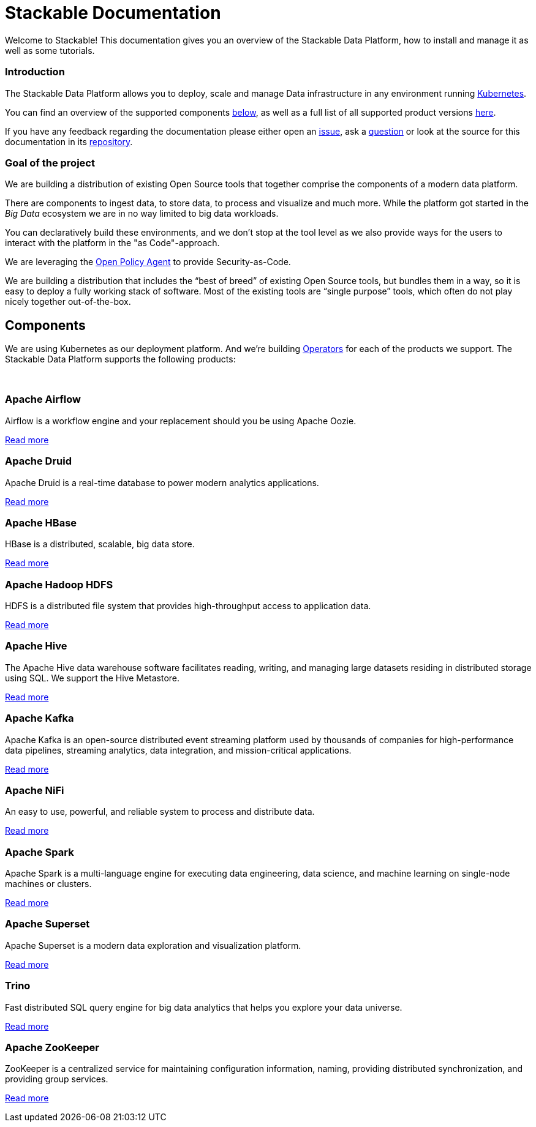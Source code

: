 = Stackable Documentation
:page-layout: landing

:k8s-operators: https://kubernetes.io/docs/concepts/extend-kubernetes/operator/
:docs-discussion: https://github.com/stackabletech/documentation/discussions
:docs-issues: https://github.com/stackabletech/documentation/issues
:docs-repo: https://github.com/stackabletech/documentation

Welcome to Stackable!
This documentation gives you an overview of the Stackable Data Platform, how to install and manage it as well as some
tutorials.

++++
<div class="boxes two-column">
++++

++++
<div class="box">
++++

++++
<h3>Introduction</h3>
++++

The Stackable Data Platform allows you to deploy, scale and manage Data infrastructure in any environment running
https://kubernetes.io/[Kubernetes].

You can find an overview of the supported components <<Components,below>>, as well as a full list of all supported
product versions xref:operators:supported_versions.adoc[here].

If you have any feedback regarding the documentation please either open an {docs-issues}[issue], ask a
{docs-discussion}[question] or look at the source for this documentation in its {docs-repo}[repository].

++++
</div>
++++

++++
<div class="box">
++++

++++
<h3>Goal of the project</h3>
++++

We are building a distribution of existing Open Source tools that together comprise the components of a modern data
platform.

There are components to ingest data, to store data, to process and visualize and much more. While the platform got
started in the _Big Data_ ecosystem we are in no way limited to big data workloads.

You can declaratively build these environments, and we don't stop at the tool level as we also provide ways for the
users to interact with the platform in the "as Code"-approach.

We are leveraging the https://www.openpolicyagent.org/[Open Policy Agent] to provide Security-as-Code.

We are building a distribution that includes the “best of breed” of existing Open Source tools, but bundles them in a
way, so it is easy to deploy a fully working stack of software. Most of the existing tools are “single purpose” tools,
which often do not play nicely together out-of-the-box.

++++
</div>
++++

++++
</div>
++++

== Components

We are using Kubernetes as our deployment platform. And we're building {k8s-operators}[Operators] for each of the
products we support. The Stackable Data Platform supports the following products:

++++
<br>
++++

++++
<div class="boxes">
++++

++++
<div class="box">
++++

++++
<h3 id="airflow"><a class="anchor" href="#airflow"></a>Apache Airflow</h3>
++++

Airflow is a workflow engine and your replacement should you be using Apache Oozie.

xref:home:airflow:index.adoc[Read more]

++++
</div>
++++

++++
<div class="box">
++++

++++
<h3 id="druid"><a class="anchor" href="#druid"></a>Apache Druid</h3>
++++

Apache Druid is a real-time database to power modern analytics applications.

xref:home:druid:index.adoc[Read more]

++++
</div>
++++

++++
<div class="box">
++++

++++
<h3 id="hbase"><a class="anchor" href="#hbase"></a>Apache HBase</h3>
++++

HBase is a distributed, scalable, big data store.

xref:home:hbase:index.adoc[Read more]

++++
</div>
++++

++++
<div class="box">
++++

++++
<h3 id="hdfs"><a class="anchor" href="#hdfs"></a>Apache Hadoop HDFS</h3>
++++

HDFS is a distributed file system that provides high-throughput access to application data.

xref:home:hdfs:index.adoc[Read more]

++++
</div>
++++

++++
<div class="box">
++++

++++
<h3 id="hive"><a class="anchor" href="#hive"></a>Apache Hive</h3>
++++

The Apache Hive data warehouse software facilitates reading, writing, and managing large datasets residing in
distributed storage using SQL. We support the Hive Metastore.

xref:home:hive:index.adoc[Read more]

++++
</div>
++++

++++
<div class="box">
++++

++++
<h3 id="kafka"><a class="anchor" href="#kafka"></a>Apache Kafka</h3>
++++

Apache Kafka is an open-source distributed event streaming platform used by thousands of companies for high-performance
data pipelines, streaming analytics, data integration, and mission-critical applications.

xref:home:kafka:index.adoc[Read more]

++++
</div>
++++

++++
<div class="box">
++++

++++
<h3 id="nifi"><a class="anchor" href="#nifi"></a>Apache NiFi</h3>
++++

An easy to use, powerful, and reliable system to process and distribute data.

xref:home:nifi:index.adoc[Read more]

++++
</div>
++++

++++
<div class="box">
++++

++++
<h3 id="spark"><a class="anchor" href="#spark"></a>Apache Spark</h3>
++++

Apache Spark is a multi-language engine for executing data engineering, data science, and machine learning on
single-node machines or clusters.

xref:home:spark-k8s:index.adoc[Read more]

++++
</div>
++++

++++
<div class="box">
++++

++++
<h3 id="superset"><a class="anchor" href="#superset"></a>Apache Superset</h3>
++++

Apache Superset is a modern data exploration and visualization platform.

xref:home:superset:index.adoc[Read more]

++++
</div>
++++

++++
<div class="box">
++++

++++
<h3 id="trino"><a class="anchor" href="#trino"></a>Trino</h3>
++++

Fast distributed SQL query engine for big data analytics that helps you explore your data universe.

xref:home:trino:index.adoc[Read more]

++++
</div>
++++

++++
<div class="box">
++++

++++
<h3 id="zookeeper"><a class="anchor" href="#zookeeper"></a>Apache ZooKeeper</h3>
++++

ZooKeeper is a centralized service for maintaining configuration information, naming, providing distributed
synchronization, and providing group services.

xref:home:zookeeper:index.adoc[Read more]

++++
</div>
++++


++++
</div>
++++
